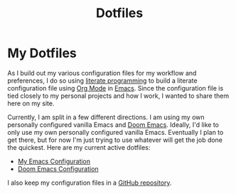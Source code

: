 #+title: Dotfiles

* My Dotfiles

As I build out my various configuration files for my workflow and preferences, I do so using [[https://en.wikipedia.org/wiki/Literate_programming][literate programming]] to build a literate configuration file using [[https://orgmode.org/][Org Mode]] in [[https://www.gnu.org/software/emacs/][Emacs]]. Since the configuration file is tied closely to my personal projects and how I work, I wanted to share them here on my site.

Currently, I am split in a few different directions. I am using my own personally configured vanilla Emacs and [[https://github.com/doomemacs/doomemacs][Doom Emacs]]. Ideally, I'd like to only use my own personally configured vanilla Emacs. Eventually I plan to get there, but for now I'm just trying to use whatever will get the job done the quickest. Here are my current active dotfiles:

- [[file:emacs.org][My Emacs Configuration]]
- [[./doom-emacs.org][Doom Emacs Configuration]]

I also keep my configuration files in a [[https://github.com/jdylanwhite/dotfiles][GitHub repository]].
